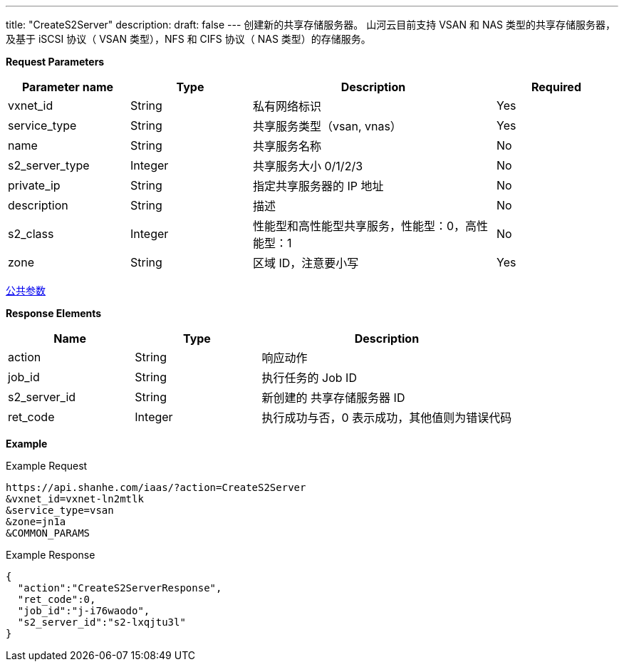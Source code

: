 ---
title: "CreateS2Server"
description: 
draft: false
---
创建新的共享存储服务器。
山河云目前支持 VSAN 和 NAS 类型的共享存储服务器， 及基于 iSCSI 协议（ VSAN 类型），NFS 和 CIFS 协议（ NAS 类型）的存储服务。

*Request Parameters*

[option="header",cols="1,1,2,1"]
|===
| Parameter name | Type | Description | Required

| vxnet_id
| String
| 私有网络标识
| Yes

| service_type
| String
| 共享服务类型（vsan, vnas）
| Yes

| name
| String
| 共享服务名称
| No

| s2_server_type
| Integer
| 共享服务大小 0/1/2/3
| No

| private_ip
| String
| 指定共享服务器的 IP 地址
| No

| description
| String
| 描述
| No

| s2_class
| Integer
| 性能型和高性能型共享服务，性能型：0，高性能型：1
| No

| zone
| String
| 区域 ID，注意要小写
| Yes
|===

link:../../../parameters/[公共参数]

*Response Elements*

[option="header",cols="1,1,2"]
|===
| Name | Type | Description

| action
| String
| 响应动作

| job_id
| String
| 执行任务的 Job ID

| s2_server_id
| String
| 新创建的 共享存储服务器 ID

| ret_code
| Integer
| 执行成功与否，0 表示成功，其他值则为错误代码
|===

*Example*

Example Request

----
https://api.shanhe.com/iaas/?action=CreateS2Server
&vxnet_id=vxnet-ln2mtlk
&service_type=vsan
&zone=jn1a
&COMMON_PARAMS
----

Example Response

----
{
  "action":"CreateS2ServerResponse",
  "ret_code":0,
  "job_id":"j-i76waodo",
  "s2_server_id":"s2-lxqjtu3l"
}
----
